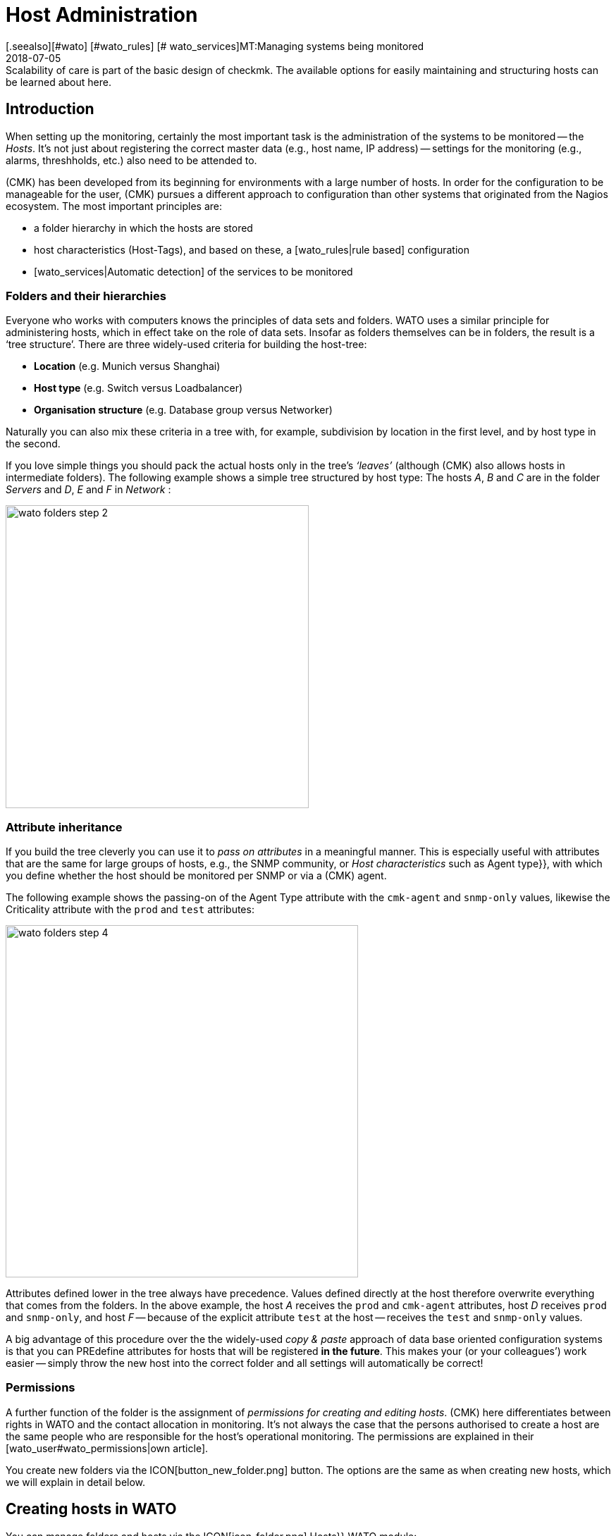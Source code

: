 = Host Administration
:revdate: 2018-07-05
[.seealso][#wato] [#wato_rules] [# wato_services]MT:Managing systems being monitored
MD:Scalability of care is part of the basic design of checkmk. The available options for easily maintaining and structuring hosts can be learned about here.


== Introduction

When setting up the monitoring, certainly the most important task is the
administration of the systems to be monitored -- the _Hosts_. It’s not
just about registering the correct master data (e.g., host name, IP address) -- settings
for the monitoring (e.g., alarms, threshholds, etc.) also need
to be attended to.

(CMK) has been developed from its beginning for environments with a large
number of hosts. In order for the configuration to be manageable for the user,
(CMK) pursues a different approach to configuration than other systems
that originated from the Nagios ecosystem. The most important principles are:

* a folder hierarchy in which the hosts are stored
* host characteristics (Host-Tags), and based on these, a [wato_rules|rule based] configuration
* [wato_services|Automatic detection] of the services to be monitored


[#folder]
=== Folders and their hierarchies

Everyone who works with computers knows the principles of data sets and
folders.  WATO uses a similar principle for administering hosts, which in
effect take on the role of data sets.  Insofar as folders themselves can be
in folders, the result is a ‘tree structure’. There are three widely-used
criteria for building the host-tree:

* *Location* (e.g. Munich versus Shanghai)
* *Host type* (e.g. Switch versus Loadbalancer)
* *Organisation structure* (e.g. Database group versus Networker)

Naturally you can also mix these criteria in a tree with, for example,
subdivision by location in the first level, and by host type in the second.

If you love simple things you should pack the actual hosts only in the
tree’s _‘leaves’_ (although (CMK) also allows hosts in intermediate
folders). The following example shows a simple tree structured by host type:
The hosts _A_, _B_ and _C_ are in the folder _Servers_
and _D_, _E_ and _F_ in _Network_ :

image::bilder/wato_folders_step_2.png[align=center,width=430]


[#inheritance]
=== Attribute inheritance

If you build the tree cleverly you can use it to _pass on attributes_ in a
meaningful manner. This is especially useful with attributes that are the same for
large groups of hosts, e.g., the SNMP community, or _Host characteristics_
such as [.guihints]#Agent type}},# with which you define whether the host should be
monitored per SNMP or via a (CMK) agent.

The following example shows the passing-on of the [.guihints]#Agent Type# attribute
with the `cmk-agent` and `snmp-only` values, likewise the
[.guihints]#Criticality# attribute with the `prod` and `test` attributes:

image::bilder/wato_folders_step_4.png[align=center,width=500]

Attributes defined lower in the tree always have precedence. Values defined
directly at the host therefore overwrite everything that comes from the
folders. In the above example, the host _A_ receives the `prod`
and `cmk-agent` attributes, host _D_ receives `prod`
and `snmp-only`, and host _F_ -- because of the explicit attribute
`test` at the host -- receives the `test` and `snmp-only`
values.

A big advantage of this procedure over the the widely-used _copy & paste_
approach of data base oriented configuration systems is that you can PREdefine
attributes for hosts that will be registered *in the future*. This makes
your (or your colleagues’) work easier -- simply throw the new host into the
correct folder and all settings will automatically be correct!


=== Permissions

A further function of the folder is the assignment of _permissions for
creating and editing hosts_. (CMK) here differentiates between rights
in WATO and the contact allocation in monitoring. It’s not always the case
that the persons authorised to create a host are the same people who are
responsible for the host’s operational monitoring. The permissions are
explained in their [wato_user#wato_permissions|own article].

You create new folders via the ICON[button_new_folder.png] button. The
options are the same as when creating new hosts, which we will explain in
detail below.

[#create_hosts]
== Creating hosts in WATO

You can manage folders and hosts via the ICON[icon_folder.png] [.guihints]#Hosts}}# 
WATO module:

image::bilder/wato_hosts.jpg[]

In the bar-graph shown below you can always see which folder you are located in:

image::bilder/folder_breadcrump.png[align=center,width=200]

The create host ICON[button_new_host.png] button, the clone
ICON[button_insert.png] button and the edit host ICON[icon_edit.png] button
take you to the page with the host’s _attributes_. This consists of
three sections:


=== The host name

Most important is the _host name_. Everywhere in (CMK) this field
serves to _explicitely identify_ the host. The host name is entered in
internal references, used as a component of the URL, serves as a part of file
names and indexes, and appears in log files, etc. There is in fact a function
for changing host names at a later date -- this is however a time-consuming
and complex procedure that is best avoided. You should therefore select
host names carefully. The host’s name does not necessarily _need_
to match the host’s DNS name, but it makes many things easier.

image::bilder/new_host_1.png[align=center,width=570]


[#dns]
=== Basic settings: alias and IP addresses

In the [.guihints]#Basic settings# under _Alias_ you can give the host an
alternative, descriptive name which will be displayed in many locations in
the GUI as well as in reports. If no alias is defined, the host’s name will be
used as an alias.

image::bilder/new_host_2.png[align=center,width=570]

You have four options for configuring the _IP address_:

[cols=, ]
|===


  <th style="width=5%">Option</th>
  <th style="width:50%">Procedure</th>
  <th>DNS Action</th>


  <td>1
  <td>You enter _no_ IP address. The host name must be resolvable via DNS.
  <td>with {{Activate changes}}


  <td>2
  <td>You enter an IP address – in the standard format.
  <td>never


  <td>3
  <td>Instead of an IP address you can alternatively enter a DNS-resolvable host name.
  <td>during check execution


  <td>4
  <td>Via [wato_rules|rules set] {{Hosts with dynamic DNS lookup during monitoring}} you
      determine hosts for a dynamic DNS. The result is similar to 3, except that the _host name_
      field is used for DNS query. 
  <td>during check execution

|===

With the _host name_ method (CMK) uses cached data in order to
minimise repeated DNS requests during an [.guihints]#Activate Changes# -- which is very
important for accelerating the activation procedure. Furthermore, the cache ensures
that a changed configuration can still be activated if the DNS stops working.

The catch is that (CMK) doesn't automatically notice the change to
an address in DNS. For this reason, in the host details there is the
ICON[button_update_dns_cache.png] button which deletes the entire DNS cache and
forces a new resolution at the next [.guihints]#Activate changes}}.# This file is found
under `~/var/check_mk/ipaddresses.cache` in your instance, by the way.
Deleting this file has the same effect as the button as described above.

(CMK) incidentally also supports monitoring via *IPv6* -- also in
Dualstack. Details can be found in its [ipv6|own article].


=== Host tags: (CMK) agent or SNMP

The final important setting can be performed in the [.guihints]#Host tags# box. The
attributes shown here can be extended as desired, and can be used via
[wato_rules|rules] to configure all host and service parameters very
efficiently.

(CMK) automatically creates four groups of tags, of which
*{{Agent type}}*# and *{{IP address family}}*# are important
because these have already been evaluated via existing rules, and are in
effect ‘armed’. [.guihints]#Criticality# and [.guihints]#Networking segment# are examples.

image::bilder/new_host_3.png[align=center,width=570]

For [wato_monitoringagents => {{Agenttype}}]# the three most important settings
are:

[cols=, ]
|===


  <td>{{Check_MK agent}}<td>The host should be monitored via the
  [wato_monitoringagents|(CMK) agents]
  (which must be installed of course).
  Select this setting also in the case of _special agents_, such as e.g., ESX-Monitoring


  <td>{{SNMP}}<td>The host should be monitored via [snmp|SNMP].
   This selection allows the {{SNMP Community}} field to appear in {{Basic settings}},
   with which you can define the SNMP-Community. Since this is generally the same for many hosts,
   it is rather recommended that it be defined in a folder.
   If nothing is specified `‘public’` is automatically assumed.
   


  <td>{{No agent}}
  <td>Such hosts are without agents and are monitored only with
  [active_checks|Active checks]. Rules for
  these are found under {{Host & Service Parameters|Active checks}} in WATO. If
  you don’t define at least one active check then (CMK) creates a PING
  service automatically.<br><br> The {{No agent}} setting is also the correct
  one if the host is to be monitored per
  {{piggyback technique}} from another host. This also applies to e.g.,
  VMs from ESX, on which _no (CMK) agent_ is installed.

|===


=== New features from version 1.6.0

Please note that as of version VERSION[1.6.0] of (CMK) the input dialog for the
hosts is structured more logically:

* The setting for the agent can now be found in the [.guihints]#Data Sources# box.
* The custom host tags, as well as the predefined example tags [.guihints]#Criticality# and [.guihints]#Networking Segment}},# are now located in the [.guihints]#Custom Attributes# box. There you will also find the new [.guihints]#Labels# box (more on this in a moment).
* The IP address has moved to its own box [.guihints]#Network Address}}.# 

[#labels]
=== Labels

Starting with version VERSION[1.6.0] of (CMK) there is the new concept of
[labels|Labels]. A host can have any number of labels. Labels are similar to
host tags, but unlike those, they do not have to be predefined -- you can assign
them freely.

Enter labels for the hosts by clicking [.guihints]#Add some Label# with the mouse. Press
*Enter* after each label to complete it! Use the crosses to remove labels.

image::bilder/wato_host_labels_entry.png[]

If you don't really need a value for a label, but just want to know whether a
certain label is attached to the host or not, you can simply enter `yes`
as value (`vm:yes`). If you follow this scheme consistently, you will
find it easier to define conditions for such labels later.

By the way, labels can also be automatically attached to hosts: on the one hand
by external connectors that automatically create hosts (e.g. automatically
detected hosts in cloud environments), on the other hand by rules.

=== Saving and more

After creating or cloning a host the next logical step is always
[.guihints]#Save & go to Services}}.# With this you enter the automatic service detection, a
subject we want to address in the next section. [.guihints]#Save & Test# takes you into
the diagnosis mode – with which you can test whether the settings being used
produce ANY data at all from the agent. Details about the diagnosis mode can
be found in the [wato_monitoringagents#diagnosticpage|article on the agents].


[#services]
== Configuring services

image::bilder/services_illu.png[align=left,width=210]

After creating a host the next step is the configuration of its [.guihints]#services}}# 
to be monitored. All details for the automatic detection and configuration
of the services can be found in its [wato_services|own article]. We will
describe only the most important here. <br><br>

There are various ways of accessing the list of a host's _configured_
services in WATO:

* with the [.guihints]#Save & go to Services# button on a host’s detail page
* with the ICON[button_services.png] button on a host’s detail page (without saving)
* with the ICON[button_services.png] symbol on the list of hosts in a folder
* in the ICON[icon_menu.png] menu, by selecting the [.guihints]#Check_MK Discovery# service with the ICON[button_services.png] [.guihints]#Edit Services# entry

image::bilder/wato_services.jpg[]

A few relevant tips:

* The usual method when creating a *new* host is to use the [.guihints]#Save manual check configuration# button, which adopts all services to be found for monitoring ({{Available (missing) services}}).# 
* If you open an existing host’s page and find services that are not currently being monitored, then the [.guihints]#Activate missing# button is a sensible tool -- this adds the missing services.
* The [.guihints]#Full scan# button enables fresh, complete data to be obtained from a target device. (CMK) works with cached data to enable the rapid loading of pages for a normal monitoring’s displays. With SNMP devices the button starts an active search for new check plug-ins and can possibly find further services.
* [.guihints]#Automatic Refresh# is the same as a clearing and fresh detection of all services. This is useful for services which can recall the state detected by a discovery (e.g., the current state of switch ports).
* Via the check boxes you can select or deselect individual services. This is only a temporary solution as the service detection always highlights missing services. To permanently ignore a service requires the creation of a _rule_, and is achieved with the ICON[button_ignore.png] symbol.
* As always after every change an [.guihints]#Activate Changes# is necessary in order for them to take effect.
* All further information can be found in the article on [wato_services|Service configuration].


[#bulk_operations]
== Bulk operations

You may occasionally wish to perform tasks such as deleting, moving, editing
or service detection for a whole series of hosts simultaneously. WATO provides
so-called _bulk operations_ for this purpose. These always apply
for hosts that are located directly in a folder. You can restrict the selection by
entering a search text to the left of [.guihints]#Search}},# or via check boxes which
you activate with ICON[icon_checkbox.png]. With a final click on one of
the buttons in the Bulk bar the operation will be carried out or at least
be initiated for all hosts.

image::bilder/wato_bulk_operations.png[align=border]

Here are a few tips for the less self-explanatory operations:


=== Edit and cleanup

[.guihints]#Edit# enables changes to one or more attributes on all selected hosts.
The attribute is thereby entered explicitely in the hosts. Attention: there
is a difference between the host _inheriting_ an attribute from a folder,
and the attribute being set _explicitly_. Why? In the latter case a
change to the attribute in the folder would have no effect, as the values
defined directly in the host always have priority.

The [.guihints]#Cleanup# operation is available for this reason. With this you can
delete explicit attributes from the selected hosts and reinstate inheritance.
The same result can be achieved by opening every host individually and
deselecting the attributes via the check boxes.

It is generally a good idea to use as few explicit attributes as possible.
When everything is inherited correctly via the folders, errors are reduced
and the easy integration of new hosts is made possible.


=== Discovery

You can find details about Discovery in the article on
[wato_services#bulk_discovery|Services].


[#search]
== Host searches in WATO

WATO offers its own search function for _configured_ hosts, with which you
can search beyond the limits of folders. Why can’t you simply search via the
views in monitoring? That would certainly work with the search for a single
host. You could access this host via the ICON[icon_wato.png] symbol in WATO.

But let us remind ourselves: in the [wato|Introduction to WATO article] we
saw that the hosts in the _configuration environment_ are not necessarily
the same as those in the _operational monitoring environment_. The WATO
search additionally offers the possibility of performing bulk operations
immediately on the discovered hosts.

The search can be reached via the ICON[button_search.png] button you can
find in every folder. The search always preceeds from the current folder
recursively through all subfolders. To search globally, simply use the search
from the main folder. In the [.guihints]#Hostname# field an _infix search_ is
valid -- the entered text must only be a part of the host name. Furthermore,
you can restrict the search with characteristics or other attributes:

image::bilder/wato_search.jpg[align=center,width=560]

All search terms are connected with _AND_. The example in the above
image illustrates a search for all hosts with the [.guihints]#Test system# attribute
that also include [.guihints]#ora# in their name.

The resulting list behaves almost like a normal folder. This means that here
you can work with _Bulk operations_, in order, for example, to move all
discovered hosts into a specific folder. If you don’t like the results, you can adjust
and refine the seach at any time with ICON[button_refine_search.png].


[#import]
== Importing hosts from CSV data

If you wish to import a large number of hosts from a previous monitoring
system or from an Excel table, you can make the task easier by importing
with the help of CSV data. (CMK) is very flexible when reading such CSV data.
In the simplest case you just need a file in which every line contains a host
name that can be resolved via DNS:

.import.csv

----myserver01
myserver02
myserver03
----

During an import it is also possible to take on additional attributes. If the
CSV data has attribute names in the first line, (CMK) can even assign
these automatically. To this end (CMK) attempts to use a tolerant rather
than an exact syntax. In the following data WATO can automatically correlate
all four columns correctly:

.import.csv

----hostname;ip address;alias;agent
srvlnx17;10.0.0.10;web99;cmk-agent
srvlnx18;10.0.0.32;Backupserver;cmk-agent
switch47-11;;Backpserver23;snmp-only
----

The procedure is as follows: select or create a target folder for the
import. Switch to this folder and click on ICON[button_bulk_import.png].
In the dialogue that opens either upload the data, or select {{Content
of CSV file# and copy the content into the input field that opens. You can
even automatically perform an immediate service discovery on the newly-imported
hosts with the [.guihints]#Perform automatic service discovery# option:

image::bilder/wato_bulk_import_step1.png[]

Selecting a separator in the next step is not necessary here, as it will be
recognised automatically. Here you select the [.guihints]#Has title line# option:

image::bilder/wato_bulk_import_step2.png[]

A click on [.guihints]#Update preview# displays the following table:

image::bilder/wato_bulk_import_step3.png[]

If the automatic recognition of a column doesn’t work you can manually-select
the attribute to be assigned. Under the host attributes in the
CSV data it is essential that the attribute’s internal name be used (here
e.g. `cmk-agent`, and not [.guihints]#(CMK) agent (server)}}).# The exact
internal names can found with ICON[icon_hosttag.png] Host Attributes in the
WATO module.

If you have earlier selected [.guihints]#Perform automatic service discovery}},# the
same mask as used in [wato_services#bulk_discovery => {{Bulkdiscovery}}]# appears.
After the discovery completes, all that is needed is the familiar
[.guihints]#Activate Changes# for all of the new hosts to be in the monitoring!


[#parents]
== Creating parents

=== Creating parents manually

You have already learned how [monitoring_basics#parents|Parents] functions,
and what the states of [monitoring_basics#hosts|Hosts] and [monitoring_basics#notifications|Notifications]
are all about. But how does one actually create Parents? The answer is typically
(CMK): there are a number of different procedures -- manually, per scan, or via the Web-API.

A parent for a single host can be specified as follows: In [.guihints]#WATO => Hosts# open the
desired host’s attributes. In the [.guihints]#Basic Settings# section enter the parent using
its name or IP-address.
Once a parent has been specified, a further entry field for an additional parent will
be opened.

*Important*: Only direct Parent-Hosts may be specified.

image::bilder/parents_host-config.png[]


Similarly, parents can also be defined in a folder’s attributes,
and be inherited by the hosts they contain.
How this is achieved has already been seen in the section on
[wato_hosts#inheritance|Host-Management].


=== Creating parents using a scan

If the monitoring is a new installion, which from the very beginning has been
planned with an orderly folder and parents structure, there should be no real
problems with the inheriting of parents via folders. Parents can also be set up
automatically using a scan. The [.guihints]#Parent Scan# can be found in [.guihints]#WATO => Hosts}}# 
in each individual folder.

Via the IP-Protocol the scan searches for the last Gateway before a host on
the OSI-Model’s (Layer 3) Network Layer using _traceroute_.
If such a Gateway is found and its address belongs to one of your monitored hosts,
this host will then be set as a parent. If the Hop’s traceroute receives no
information from the targeted host, the info from the last successful Hop will be used.

If however no gateway with a monitored IP-address is found, as standard
(CMK) generates an artificial Ping-only-Host in the
[.guihints]#Parent# folder which will be simultaneously generated by default.

This standard setting can also produce undesirable results. For example, take a typical,
small network with the address range _192.168.178.0/24._ If a host with an address
in a different address space -- which cannot be pinged -- is added to this monitoring,
the scan will attempt to access it via the router,
and there it will find only a net-provider node.
Thus, for example, it can happen that a telecom-server in the WAN-network is defined
as a parent for this host. This option can of course be deactivated.

If you wish to scan a folder with new hosts for parents, proceed as follows:

First navigate to the desired folder and click on the
ICON[icon_parentscan.png] [.guihints]#Parent scan# icon.

image::bilder/parents_folder-scan3.png[]

The Scan-Configuration will open. To fully scan in all hosts in all subfolders,
independently of possible manually-installed parents, under [.guihints]#Selection# choose
the [.guihints]#Include all subfolders# and [.guihints]#Scan all hosts# options.
In the [.guihints]#Performance# menu you can limit the scan-duration – which otherwise
can take a very long time if there is a large number of hosts.

In [.guihints]#Creation of gateway hosts# specify if, how, and under which alias new
parent-hosts should be created. Deactivate this function if it is to be
restricted to parents on monitored hosts.

image::bilder/parents_configuration.png[]

Now start the scan. The scan’s output can be followed live. On completion the
changes must as usual be activated with ICON[button_activate_changes.png].
Finally the configured parents and, if applicable, a new folder [.guihints]#Parents}}# 
can be viewed in [.guihints]#WATO => Hosts}}.# 

image::bilder/parents_host-list.png[]

With this the scan has been completed.

Following a scan process the Parent-Child relationship will be automatically opened
as a topological diagram, which can also be displayed with [.guihints]#Views => Network Topology}}.# 

image::bilder/monitoring_parents.png[]

*Tip:* If the result of a scan appears to be implausible at any point,
invoking a manual traceroute can sometimes help with analysing the individual hops.

By the way -- one can also scan selected hosts, rather than a complete folder:
in ICON[icon_checkbox.png] activate the check boxes, select the desired hosts,
and start the group-action [.guihints]#Parentscan}}.# 

image::bilder/parents_scan-selection.png[]


=== Creating parents without WATO

For more experienced users there is the additional facility for configuring parents by
using [web_api_references|Web-API].


[#rename]
== Renaming hosts

Renaming hosts -- on the face of it a simple matter -- turns out to be an
astoundingly-complex operation on closer inspection. The reason for this
is that (CMK) uses the host’s name as the unique key for the host – and
this is used in numerous locations. These include log data, file names,
configuration rules, BI agreggations, reports, dashboards and much more.
The host name also appears in URLs.

WATO has a specific function for cleanly-renaming a host in all locations.
In a host’s details you can rename it by using the
ICON[button_rename_host.png] button, or in a folder rename multiple hosts
simultaneously with the ICON[button_bulk_renaming.png] button.

By utilising intelligent operations, [.guihints]#Bulk Renaming# allows systematic
name matching to be made. In the [.guihints]#Hostname matching# field you optionally
enter a regular expression that matches *the first characters* of
the names of the hosts that you wish to rename -- here as an example, all hosts
whose names begin with `mysrv`. Then enter one or more operations
*in the sequence* that they should be applied to the hosts. In the
following example, for all hosts everything after the first `‘.’`
will be truncated and replaced by the ending `‘.servers’`:

image::bilder/wato_bulk_renaming.png[]

Numerous operations are available. Please activate the Online Help
ICON[icon_help.png], and select the operation to receive an explanation
about it. Following the obligatory _“Are you sure...?”_ query...

image::bilder/wato_host_rename_sure.png[]

... the processing can take a while. During the renaming the monitoring will be
*completely stopped*! This is necessary to keep everything in a
consistent state. On completion you will receive on overview listing which
and where renames have taken place:

image::bilder/wato_host_rename_finish.png[]




== Host groups


=== Why have host groups?



Host groups are a part of the [monitoring_basics|monitoring basics in (CMK)].
They enable a second layer of groups of hosts across the folder structure.
For example: your locations are displayed based on the folders. Now you would like
to be able to view all Linux, or particular application-servers together.
By using a host group you can generate suitable [views|views], create NagVis-maps,
and likewise customise [notifications|notifications] and [alert_handlers|alert handlers].
In contrast to the situation in [wato_rules#hosttags|host tags],
host groups do not appear as selection criteria in rules: host groups serve the views,
while host tags serve the configuration.
Host groups can be found under [.guihints]#WATO => Host & Service Groups}}:# 

image::bilder/hostgroups_list2.png[]



=== Creating and editing host groups



A new host group is created using ICON[button_new_hostgroup.png].
The creation is a trivial action, and is limited to specifying a unique name which
cannot be changed later, and likewise an alias:

image::bilder/hostgroups_config.png[]

To finish, as usual the modifications must be activated with ICON[button_activate_changes.png].




=== Including hosts in a host group



To add hosts to a host group, try the [.guihints]#Assignment of hosts to host groups}}# 
[wato_rules|rule set], which can be found under {{WATO|Host & Service Parameters|Grouping}}.
Create a new rule in the desired folder with ICON[button_create_rule_in_folder.png].
Next, in the [.guihints]#Assignment of hosts to host groups# panel specify to which host group
the hosts are to be assigned -- in the example below something like the group _myhostgroup_,
or respectively its alias _My Host Group:_

image::bilder/hostgroups_rule_assignment.png[]



Finally, in the [.guihints]#Conditions# panel, attend to these or to the filters.
You can filter hosts by host tags and folders, or specify particular hosts.
Filters can of course also be combined to restrict the group.
Should you wish to add hosts with two tags from the same attributes group
to the host group, you will need to create two separate rules. In general,
the group assignments are cumulative. Hosts can be in multiple groups and groups
can be filled with multiple rules. You can also specify hosts in the form of
[regexes|regular expressions] so that all hosts which include _backup_ but
not _testing_ in their names can be captured with a single entry.

image::bilder/hostgroups_rule_conditions.png[]




=== Checking a host’s host groups



You can check the result of your mappings on a host’s status page using
ICON[button_host_status.png] in the host properties.
Below, by default towards the bottom, is the line [.guihints]#Host groups the host is member of}}:# 

image::bilder/hostgroups_host_status.png[]




=== Using host groups




As mentioned above, you can use host groups in three places:
you can create [views|views], build NagVis maps, and they can be used as filters
in rules for [notifications|notifications] and [alert_handlers|alert handlers].
Only the specification of [.guihints]#Hostgroups# as the data source is important.
The [.guihints]#Views# widget of course includes ready-made views, such as this handy summary:

image::bilder/hostgroups_view_summary.png[]

Click on the names of the host groups to get a complete view of the hosts in this group.

When used in NagVis maps, for example, you get summaries of host groups via a hover
menu over each icon:

image::bilder/grouping_hostgroup_nagvis.png[]



When you use host groups in [notifications|notifications] and
[alert_handlers|alert handlers] they are available as
[wato_rules#conditions|conditions/filters]:

image::bilder/hostgroups_notifications_rule2.png[]


== The folder structure in the monitoring view

The tree structure derived from the folders is also visible to their users
in monitoring. On the one hand, there is a [.guihints]#WATO Folder# filter in all
[views|views] that you can use to restrict the current view to only those hosts
below a particular folder:

image::bilder/filter_wato_folder.png[align=center,width=310]

On the other hand, via the [.guihints]#Folders# sidebar element you can restrict the
view on the right side to a single folder:

image::bilder/folders_snapin.png[align=center,width=220]

This element functions in conjunction with the [.guihints]#Views# element. Once
selected, a folder is retained even if you select another view. This works
for dashboards as well. Try it for yourself!
